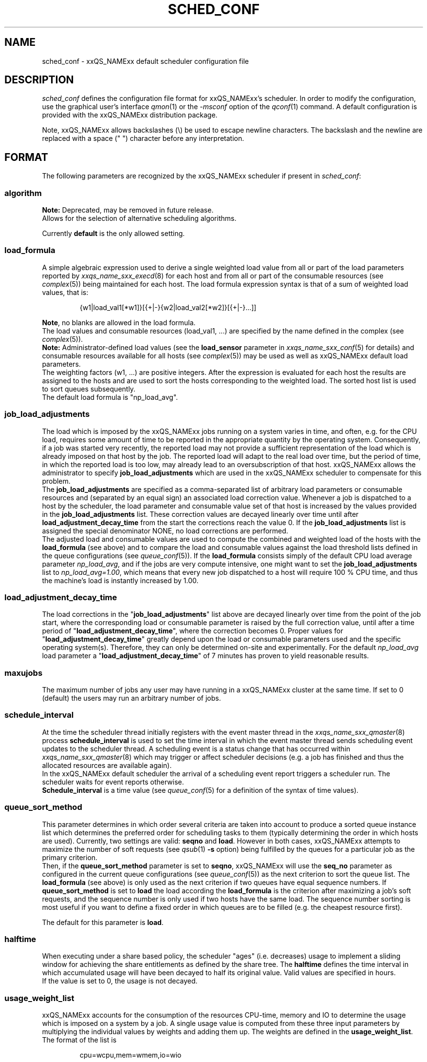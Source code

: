 '\" t
.\"___INFO__MARK_BEGIN__
.\"
.\" Copyright: 2004 by Sun Microsystems, Inc.
.\"
.\"___INFO__MARK_END__
.\"
.\" Some handy macro definitions [from Tom Christensen's man(1) manual page].
.\"
.de SB		\" small and bold
.if !"\\$1"" \\s-2\\fB\&\\$1\\s0\\fR\\$2 \\$3 \\$4 \\$5
..
.\"
.de T		\" switch to typewriter font
.ft CW		\" probably want CW if you don't have TA font
..
.\"
.de TY		\" put $1 in typewriter font
.if t .T
.if n ``\c
\\$1\c
.if t .ft P
.if n \&''\c
\\$2
..
.\" "
.de M		\" man page reference
\\fI\\$1\\fR\\|(\\$2)\\$3
..
.TH SCHED_CONF 5 "2011-05-17" "xxRELxx" "xxQS_NAMExx File Formats"
.\"
.SH NAME
sched_conf \- xxQS_NAMExx default scheduler configuration file
.\"
.\"
.SH DESCRIPTION
.I sched_conf
defines the configuration file format for xxQS_NAMExx's  scheduler. 
In order to modify the configuration, 
use the graphical user's interface
.M qmon 1
or the
.I \-msconf
option of the 
.M qconf 1
command. A default configuration is provided with the
xxQS_NAMExx distribution package.
.PP
Note, xxQS_NAMExx allows backslashes (\\) be used to escape newline
characters. The backslash and the newline are replaced with a
space (" ") character before any interpretation.
.\"
.\"
.SH FORMAT
The following parameters are recognized by the xxQS_NAMExx scheduler if
present in \fIsched_conf\fP:
.SS "\fBalgorithm\fP"
.B Note:
Deprecated, may be removed in future release.
.br
Allows for the selection of alternative scheduling algorithms.
.PP
Currently
.B default
is the only allowed setting.
.\"
.SS "\fBload_formula\fP"
A simple algebraic expression used to derive a single weighted
load value from all or part of the load parameters reported by
.M xxqs_name_sxx_execd 8
for each host and from all or part of the consumable resources (see
.M complex 5 )
being maintained for each host.
The load formula expression syntax is that of
a sum of weighted load values, that is:
.sp 1
.nf
.RS
{w1|load_val1[*w1]}[{+|-}{w2|load_val2[*w2]}[{+|-}...]]
.RE
.fi
.sp 1
\fBNote\fP, no blanks are allowed in the load formula.
.br
The load values and consumable resources (load_val1, ...)
are specified by the name defined in the complex (see
.M complex 5 ).
.br
.B Note:
Administrator-defined load values (see the
.B load_sensor
parameter in
.M xxqs_name_sxx_conf 5
for details)
and consumable resources available for all hosts (see
.M complex 5 )
may be used as well as xxQS_NAMExx default load parameters.
.br
The weighting factors (w1, ...) are positive integers. After the expression
is evaluated for each host the results are assigned to the hosts and
are used to sort the hosts corresponding to the weighted load. The sorted
host list is used to sort queues subsequently.
.br
The default load formula is "np_load_avg".
.SS "\fBjob_load_adjustments\fP"
The load which is imposed by the xxQS_NAMExx jobs
running on a system varies in time, and often, e.g. for the CPU load, 
requires some amount of time to be reported in the appropriate 
quantity by the operating system. Consequently, if a job was started 
very recently, the reported load may not provide a sufficient 
representation of the load which is already imposed on that host by 
the job. The reported load will adapt to the real load over time, but 
the period of time, in which the reported load is too low, may 
already lead to an oversubscription of that host. xxQS_NAMExx allows 
the administrator to specify \fBjob_load_adjustments\fP which are used 
in the xxQS_NAMExx scheduler to compensate for this problem.
.br
The \fBjob_load_adjustments\fP are specified as a comma-separated list
of arbitrary load parameters or consumable resources and (separated by an
equal sign) an
associated load correction value. Whenever a job is dispatched to a
host by the scheduler,
the load parameter and consumable value set of that host
is increased by the values
provided in the \fBjob_load_adjustments\fP list. These correction
values are decayed linearly over time until after 
\fBload_adjustment_decay_time\fP from the start the corrections
reach the value 0.
If the \fBjob_load_adjustments\fP
list is assigned the special denominator NONE, no load corrections are
performed.
.br
The adjusted load and consumable values are used to compute the
combined and weighted
load of the hosts with the \fBload_formula\fP (see above) and to compare
the load and consumable values against the load threshold lists
defined in the queue configurations (see
.M queue_conf 5 ).
If the \fBload_formula\fP consists simply of the default CPU load average 
parameter \fInp_load_avg\fP, and if the jobs are very compute intensive, one might
want to set the \fBjob_load_adjustments\fP list to \fInp_load_avg=1.00\fP,
which means that every new job dispatched to a host will require
100 % CPU time, and thus the machine's load is instantly increased by 1.00.
.SS "\fBload_adjustment_decay_time\fP"
The load corrections in the "\fBjob_load_adjustments\fP" list above
are decayed linearly over time from the point of the job start, where
the corresponding load or consumable parameter is
raised by the full correction value,
until after a time period of "\fBload_adjustment_decay_time\fP", where the
correction becomes 0. Proper values for "\fBload_adjustment_decay_time\fP"
greatly depend upon the load or consumable parameters used and the
specific operating
system(s). Therefore, they can only be determined on-site and experimentally.
For the default \fInp_load_avg\fP load parameter a
"\fBload_adjustment_decay_time\fP" of 7 minutes has proven to yield reasonable
results.
.SS "\fBmaxujobs\fP"
The maximum number of jobs any user may have running in a xxQS_NAMExx
cluster at the same time. If set to 0 (default) the users may run an arbitrary
number of jobs. 
.SS "\fBschedule_interval\fP"
At the time the scheduler thread initially registers with the event master thread in the
.M xxqs_name_sxx_qmaster 8
process \fBschedule_interval\fP is used to set the time interval in which
the event master thread 
sends scheduling event updates to the scheduler thread.
A scheduling event is a status change that has occurred within
.M xxqs_name_sxx_qmaster 8
which may trigger or affect scheduler decisions (e.g. a job has
finished and thus the allocated resources are available again).
.br
In the xxQS_NAMExx default scheduler the arrival of
a scheduling event report triggers a scheduler run. The scheduler
waits for event reports otherwise.
.br
\fBSchedule_interval\fP is a time value (see
.M queue_conf 5
for a definition of the syntax of time values).
.SS "\fBqueue_sort_method\fP"
This parameter determines in which order several criteria are taken into
account to produce a sorted queue instance list which determines the
preferred order for scheduling tasks to them (typically determining
the order in which hosts are used).
Currently, two settings are valid:
\fBseqno\fP and \fBload\fP. However in both cases, xxQS_NAMExx attempts to
maximize the number of soft requests (see
.M qsub 1 
\fB\-s\fP option) being fulfilled by the queues for a particular job as the
primary criterion.
.br
Then, if the \fBqueue_sort_method\fP parameter is set to \fBseqno\fP,
xxQS_NAMExx will use the
.B seq_no
parameter as configured in the current queue configurations (see
.M queue_conf 5 )
as the next criterion to sort the queue list. The 
.B load_formula
(see above) is only used as the next criterion if two queues have equal
sequence numbers.
If 
.B queue_sort_method
is set to \fBload\fP the load according the 
.B load_formula
is the criterion after maximizing a job's soft requests, and the sequence
number is only used if two hosts have the same load.
The sequence number sorting is most 
useful if you want to define a fixed order in which queues are to be filled
(e.g. the cheapest resource first).
.PP
The default for this parameter is \fBload\fP.
.\"
.SS "\fBhalftime\fP"
When executing under a share based policy, the scheduler "ages" (i.e. decreases)
usage to implement a sliding window for achieving the share entitlements
as defined by the share tree. The \fBhalftime\fP defines
the time interval in which accumulated usage will have been decayed
to half its original value. Valid values are specified in hours.
.br
If the value is set to 0, the usage is not decayed.
.\"
.SS "\fBusage_weight_list\fP"
xxQS_NAMExx accounts for the consumption of the resources CPU-time, memory and IO
to determine the usage which is imposed on a system by a job. A single
usage value is computed from these three input parameters by multiplying
the individual values by weights and adding them up. The weights are
defined in the \fBusage_weight_list\fP. The format of the list is
.sp 1
.nf
.RS
cpu=wcpu,mem=wmem,io=wio
.RE
.fi
.sp 1
where wcpu, wmem and wio are the configurable weights. The weights are real
numbers. The sum of all three weights should be 1.
.\"
.SS "\fBcompensation_factor\fP"
Determines how fast xxQS_NAMExx should compensate for past usage below or above
the share entitlement defined in the share tree. Recommended values are
between 2 and 10, where 10 means faster compensation.
.\"
.SS "\fBweight_user\fP"
The relative importance of the user shares in the functional policy.
Values are of type real.
.\"
.SS "\fBweight_project\fP"
The relative importance of the project shares in the functional policy.
Values are of type real.
.\"
.SS "\fBweight_department\fP"
The relative importance of the department shares in the
functional policy. Values are of type real.
.\"
.SS "\fBweight_job\fP"
The relative importance of the job shares in the
functional policy. Values are of type real.
.\"
.SS "\fBweight_tickets_functional\fP"
The maximum number of functional tickets available for distribution
by xxQS_NAMExx. Determines the relative importance of the functional policy. 
See under 
.M sge_priority 5 
for an overview on job priorities.
.\"
.SS "\fBweight_tickets_share\fP"
The maximum number of share based tickets available for distribution
by xxQS_NAMExx. Determines the relative importance of the share tree policy. See under 
.M sge_priority 5 
for an overview on job priorities.
.\"
.SS "\fBweight_deadline\fP"
The weight applied on the remaining time until a job's latest start time. Determines
the relative importance of the deadline. See under 
.M sge_priority 5 
for an overview on job priorities.
.\"
.SS "\fBweight_waiting_time\fP"
The weight applied on the job's waiting time since submission. Determines
the relative importance of the waiting time.
See under 
.M sge_priority 5 
for an overview on job priorities.
.\"
.SS "\fBweight_urgency\fP"
The weight applied on jobs' normalized urgency when determining the priority finally used.
Determines the relative importance of urgency.
See under 
.M sge_priority 5 
for an overview on job priorities.
.\"
.SS "\fBweight_priority\fP"
The weight applied on jobs' normalized POSIX priority when determining the priority
finally used. Determines the relative importance of POSIX priority.
See under
.M sge_priority 5
for an overview on job priorities.
.\"
.SS "\fBweight_ticket\fP"
The weight applied on the normalized ticket amount when determining the priority finally used.
Determines the relative importance of the ticket policies. See under 
.M sge_priority 5 
for an overview on job priorities.
.\"
.SS "\fBflush_finish_sec\fP"
This parameter is provided for tuning the system's scheduling behavior.
By default, a scheduler run is triggered in the scheduler interval. When
this parameter is set to 1 or larger, the scheduler will be triggered x seconds 
after a job has finished. Setting this parameter to 0 disables the flush after 
a job has finished.
.\"
.SS "\fBflush_submit_sec\fP"
This parameter is provided for tuning the system's scheduling behavior.
By default, a scheduler run is triggered in the scheduler interval.  When
this parameter is set to 1 or larger, the scheduler will be triggered  x seconds 
after a job was submitted to the system. Setting this parameter 
to 0 disables the flush after a job was submitted.
.\"
.SS "\fBschedd_job_info\fP"
The default scheduler can keep track of why jobs could not be scheduled during
the last scheduler run. This parameter enables or disables the observation.
The value \fBtrue\fP enables the monitoring \fBfalse\fP turns it off.
.PP
It is also possible to activate the observation only for certain jobs. This
will be done if the parameter is set to \fBjob_list\fP followed by a
comma-separated list of job ids.
.PP
The user can obtain the collected information with the command
.IR qstat \-j .
.\"
.SS "\fBparams\fP"
This is for passing additional parameters to the xxQS_NAMExx
scheduler. The following values are recognized:
.\"
.IP "\fIDURATION_OFFSET\fP"
If set, overrides the default of value 60 seconds.  This parameter is used by 
the xxQS_NAMExx scheduler when planning resource utilization as the delta
between net job runtimes and total time until resources become available 
again. Net job runtime as specified with -l h_rt=...  or -l s_rt=... or 
\fBdefault_duration\fP always differs from total job runtime due to delays before
and after actual job start and finish. Among the delays before job start is the time 
until the end of a \fBschedule_interval\fP, the time it takes to deliver a job to 
.M sge_execd 8 ,
and the delays caused by \fBprolog\fP in
.M queue_conf 5 ,
\fBstart_proc_args\fP in
.M sge_pe 5
and \fBstarter_method\fP in
.M queue_conf 5 .
The delays after job finish include delays due to a forced job termination 
(\fBnotify\fP, \fBterminate_method\fP or \fBcheckpointing\fP), procedures run 
after actual job 
finish, such as \fBstop_proc_args\fP in
.M sge_pe 5 
or \fBepilog\fP in
.M queue_conf 5 ,
and the delay until a new \fBschedule_interval\fP.
.br
If the offset is too low, resource reservations (see \fBmax_reservation\fP)  
can be delayed repeatedly due to an overly optimistic job circulation time.
.\"
.IP "\fIJC_FILTER\fP"
.B Note:
Deprecated, may be removed in future release.
.br
If set to true, the scheduler limits the number of jobs it looks at during
a scheduling run. At the beginning of the scheduling run it assigns each
job a specific category, which is based on the job's requests, priority
settings, and the job owner. All scheduling policies will assign the same
importance to each job in one category. Therefore the number of jobs per
category has a FIFO order and can be limited to the number of free slots
in the system.
.P
An exception is jobs which request a resource reservation. They are included
regardless of the number of jobs in a category. 
.P
This setting is turned off by default, because in very rare cases, the scheduler
can make a wrong decision. It is also advised to turn
.B report_pjob_tickets
off.  Otherwise
.I qstat \-ext
can report outdated ticket amounts. The information shown
with a
.I qstat \-j
for a job that was excluded in a scheduling run is very limited.
.\"
.IP "\fIPROFILE\fP"
If set equal to 1, the scheduler logs profiling information summarizing
each scheduling run.
.\"
.IP "\fIMONITOR\fP"
If set equal to 1, the scheduler records information for each
scheduling run, enabling reproduction of
job resource utilization in the file \fI<xxqs_name_sxx_root>/<cell>/common/schedule\fP.
.\"
.IP "\fIPE_RANGE_ALG\fP"
This parameter sets the algorithm for the PE range computation. The default is automatic, which
means that the scheduler will select the best one, and it should not be necessary to 
change it to a different setting in normal operation. If a custom setting is needed, the 
following values are available:
.br
auto       : the scheduler selects the best algorithm
.br
least      : starts the resource matching with the lowest slot amount first
.br
bin        : starts the resource matching in the middle of the pe slot range
.br
highest    : starts the resource matching with the highest slot amount first
.\"
.PP
Changing \fBparams\fP will take immediate effect.
The default for \fBparams\fP is none.
.\"
.SS \fBreprioritize_interval\fP
Interval (HH:MM:SS) to reprioritize jobs on the execution hosts based on the 
current ticket amount for the running jobs. If the interval is set to 
00:00:00 the reprioritization is turned off. The default value is 00:00:00.
The reprioritization tickets are calculated by the scheduler and update events
for running jobs are only sent after the scheduler calculated new values. How often
the scheduler should calculate the tickets is defined by the reprioritize_interval.
Because the scheduler is only triggered in a specific interval (scheduler_interval)
this means the reprioritize_interval only has a meaning if set greater than the scheduler_interval.
For example, if the scheduler_interval is 2 minutes and reprioritize_interval is set
to 10 seconds, this means the jobs get re-prioritized every 2 minutes.
.\"
.SS "\fBreport_pjob_tickets\fP"
This parameter allows tuning the system's scheduling run time. It is used
to enable / disable the reporting of pending job tickets to the qmaster.
It does not influence the tickets calculation. The sort order of jobs in qstat
and qmon is only based on the submit time when the reporting is turned off.
.br
The reporting should be turned off in a system with a very large amount of jobs
by setting this parameter to "false".
.\"
.SS "\fBhalflife_decay_list\fP"
The halflife_decay_list allows configuring different decay rates for the
finished_jobs usage types, which is used in the pending job ticket calculation
to account for jobs which have just ended. This allows the user the pending jobs
algorithm to count finished jobs against a user or project for a configurable decayed 
time period. This feature is turned off by default, and the halftime is used instead.
.br
The halflife_decay_list also allows one to configure different decay rates for each usage 
type being tracked (cpu, io, and mem). The list is specified in the following format:
.sp 1
.nf
.RS
.br
<USAGE_TYPE>=<TIME>[:<USAGE_TYPE>=<TIME>[:<USAGE_TYPE>=<TIME>]]
.RE
.fi
.sp 1
.br
<Usage_TYPE> can be one of the following: cpu, io, or mem.
.br
<TIME> can be \-1, 0 or a timespan specified in minutes. If <TIME> is \-1, only the usage
of currently running jobs is used. 0 means that the usage is not decayed.
.\"
.SS "\fBpolicy_hierarchy\fP"
This parameter sets up a dependency chain of ticket-based
policies. Each ticket-based policy in the dependency chain is influenced by the
previous policies and influences the following policies. A typical
scenario is to assign precedence for the override policy over the
share-based policy. The override policy determines in such a case how
share-based tickets are assigned among jobs of the same user or project.
Note that all policies contribute to the ticket amount assigned to a
particular job regardless of the policy hierarchy definition. Yet the
tickets calculated in each of the policies can be different, depending on
"\fIPOLICY_HIERARCHY\fP".
.sp 1
The "\fIPOLICY_HIERARCHY\fP" parameter can be an up to 3 letter
combination of the first letters of the 3 ticket based policies S(hare-based),
F(unctional) and O(verride). So a value "OFS" means that the
override policy takes precedence over the functional policy, which
finally influences the share-based policy.
Less than 3 letters means that some of the policies do not influence
other policies and also are not influenced by other policies. So a value of
"FS" means that the functional policy influences the share-based policy and
that there is no interference with the other policies.
.sp 1
The special value "NONE" switches off policy hierarchies.
.\"
.SS "\fBshare_override_tickets\fP"
If set to "true" or "1", override tickets of any override object instance  
are shared equally among all running jobs associated with the object. The pending
jobs will get as many override tickets, as they would have, when they were
running. If set to "false" or "0", each job gets the full value of the override tickets       
associated with the object. The default value is "true".                   
.\"
.SS "\fBshare_functional_shares\fP"
If set to "true" or "1", functional shares of any functional object instance
are shared among all the jobs associated with the object. If set to "false"
or "0", each job associated with a functional object, gets the full        
functional shares of that object. The default value is "true".            
.\"
.SS "\fBmax_functional_jobs_to_schedule\fP"
The maximum number of pending jobs to schedule in the functional policy.   
The default value is 200.                                                  
.\"
.SS "\fBmax_pending_tasks_per_job\fP"
The maximum number of subtasks per pending array job to schedule. This     
parameter exists in order to reduce scheduling overhead. The default value 
is 50.
.\"
.SS "\fBmax_reservation\fP"
The maximum number of reservations scheduled within a schedule interval. 
When a runnable job can not be started due to a shortage of resources a 
reservation can be scheduled instead. A reservation can cover consumable 
resources with the global host, any execution host and any queue. For 
parallel jobs reservations are done also for the slots resource as specified in
.M sge_pe 5 . 
As job runtime the maximum of the time specified with \-l h_rt=... or
\-l s_rt=... is assumed. For jobs that have neither of them, the default_duration
is assumed.
Reservations prevent jobs of lower priority as specified in
.M sge_priority 5
from utilizing the reserved resource quota during the time of reservation.
Jobs of lower priority are allowed to utilize those reserved resources only 
if their prospective job end is before the start of the reservation ("backfilling").
Reservation is done only for non-immediate jobs (\fB\-now no\fP) that request reservation
(\fB\-R y\fP). If max_reservation is set to "0" no job reservation is done.
.sp 1
Note that reservation scheduling can be performance consuming and hence reservation 
scheduling is switched off by default. Since reservation scheduling performance 
consumption is known to grow with the number of pending jobs, the use
of the \fB\-R y\fP option
is recommended only for those jobs actually queuing for bottleneck resources. 
Together with the max_reservation parameter, this technique can be used to narrow
down performance impacts.  A JSV can be used to add reservation
requests for particular resources, such as large parallel jobs.
.\"
.SS "\fBdefault_duration\fP"
When job reservation is enabled through the max_reservation
.M sched_conf 5
parameter, the default_duration is assumed as runtime for jobs that have
neither \-l h_rt=... nor \-l s_rt=... specified. In contrast to an h_rt/s_rt
time limit the default_duration is not enforced.  The default value is
INFINITY, and reservation is not effective for jobs which get that
value, i.e. the value must be finite or jobs must specify a run time.
.\"
.\"
.SH FILES
.nf
.ta \w'<xxqs_name_sxx_root>/'u
\fI<xxqs_name_sxx_root>/<cell>/common/sched_configuration\fP
	scheduler thread configuration
.fi
.\"
.\"
.SH "SEE ALSO"
.M xxqs_name_sxx_intro 1 ,
.M qalter 1 ,
.M qconf 1 ,
.M qstat 1 ,
.M qsub 1 ,
.M complex 5 ,
.M queue_conf 5 ,
.M xxqs_name_sxx_execd 8 ,
.M xxqs_name_sxx_qmaster 8
.\" .M xxqs_name_sxx_qmaster 8 ,
.\" .I xxQS_NAMExx Installation and Administration Guide
.\"
.SH "COPYRIGHT"
See
.M xxqs_name_sxx_intro 1
for a full statement of rights and permissions.
